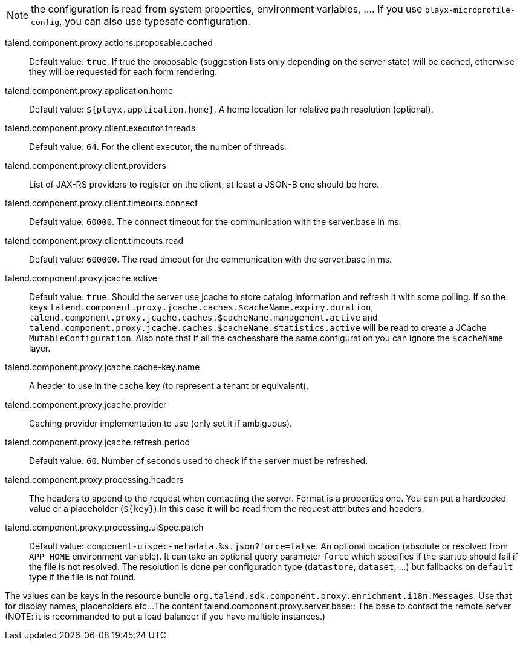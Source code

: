 
NOTE: the configuration is read from system properties, environment variables, ....
If you use `playx-microprofile-config`, you can also use typesafe configuration.


talend.component.proxy.actions.proposable.cached:: Default value: `true`. If true the proposable (suggestion lists only depending on the server state) will be cached, otherwise they will be requested for each form rendering.
talend.component.proxy.application.home:: Default value: `${playx.application.home}`. A home location for relative path resolution (optional).
talend.component.proxy.client.executor.threads:: Default value: `64`. For the client executor, the number of threads.
talend.component.proxy.client.providers:: List of JAX-RS providers to register on the client, at least a JSON-B one should be here.
talend.component.proxy.client.timeouts.connect:: Default value: `60000`. The connect timeout for the communication with the server.base in ms.
talend.component.proxy.client.timeouts.read:: Default value: `600000`. The read timeout for the communication with the server.base in ms.
talend.component.proxy.jcache.active:: Default value: `true`. Should the server use jcache to store catalog information and refresh it with some polling. If so the keys `talend.component.proxy.jcache.caches.$cacheName.expiry.duration`, `talend.component.proxy.jcache.caches.$cacheName.management.active` and `talend.component.proxy.jcache.caches.$cacheName.statistics.active` will be read to create a JCache `MutableConfiguration`. Also note that if all the cachesshare the same configuration you can ignore the `$cacheName` layer.
talend.component.proxy.jcache.cache-key.name:: A header to use in the cache key (to represent a tenant or equivalent).
talend.component.proxy.jcache.provider:: Caching provider implementation to use (only set it if ambiguous).
talend.component.proxy.jcache.refresh.period:: Default value: `60`. Number of seconds used to check if the server must be refreshed.
talend.component.proxy.processing.headers:: The headers to append to the request when contacting the server. Format is a properties one. You can put a hardcoded value or a placeholder (`${key}`).In this case it will be read from the request attributes and headers.
talend.component.proxy.processing.uiSpec.patch:: Default value: `component-uispec-metadata.%s.json?force=false`. An optional location (absolute or resolved from `APP_HOME` environment variable). It can take an optional query parameter `force` which specifies if the startup should fail if the  file is not resolved. The resolution is done per configuration type (`datastore`, `dataset`, ...) but fallbacks on `default` type if the file is not found.

The values can be keys in the resource bundle `org.talend.sdk.component.proxy.enrichment.i18n.Messages`. Use that for display names, placeholders etc...The content 
talend.component.proxy.server.base:: The base to contact the remote server (NOTE: it is recommanded to put a load balancer if you have multiple instances.)

